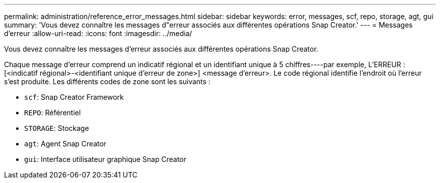 ---
permalink: administration/reference_error_messages.html 
sidebar: sidebar 
keywords: error, messages, scf, repo, storage, agt, gui 
summary: 'Vous devez connaître les messages d"erreur associés aux différentes opérations Snap Creator.' 
---
= Messages d'erreur
:allow-uri-read: 
:icons: font
:imagesdir: ../media/


[role="lead"]
Vous devez connaître les messages d'erreur associés aux différentes opérations Snap Creator.

Chaque message d'erreur comprend un indicatif régional et un identifiant unique à 5 chiffres----par exemple, L'ERREUR : [<indicatif régional>-<identifiant unique d'erreur de zone>] <message d'erreur>. Le code régional identifie l'endroit où l'erreur s'est produite. Les différents codes de zone sont les suivants :

* `scf`: Snap Creator Framework
* `REPO`: Référentiel
* `STORAGE`: Stockage
* `agt`: Agent Snap Creator
* `gui`: Interface utilisateur graphique Snap Creator

